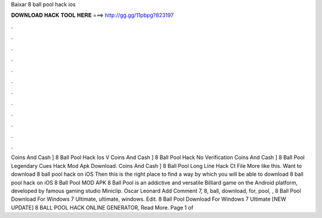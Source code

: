 Baixar 8 ball pool hack ios

𝐃𝐎𝐖𝐍𝐋𝐎𝐀𝐃 𝐇𝐀𝐂𝐊 𝐓𝐎𝐎𝐋 𝐇𝐄𝐑𝐄 ===> http://gg.gg/11pbpg?823197

.

.

.

.

.

.

.

.

.

.

.

.

Coins And Cash ]  8 Ball Pool Hack Ios V Coins And Cash ]  8 Ball Pool Hack No Verification Coins And Cash ]  8 Ball Pool Legendary Cues Hack Mod Apk Download. Coins And Cash ]  8 Ball Pool Long Line Hack Ct File  More like this. Want to download 8 ball pool hack on iOS Then this is the right place to find a way by which you will be able to download 8 ball pool hack on iOS 8 Ball Pool MOD APK 8 Ball Pool is an addictive and versatile Billiard game on the Android platform, developed by famous gaming studio Miniclip. Oscar Leonard Add Comment 7, 8, ball, download, for, pool, ,  8 Ball Pool Download For Windows 7 Ultimate, ultimate, windows. Edit.  8 Ball Pool Download For Windows 7 Ultimate [NEW UPDATE] 8 BALL POOL HACK ONLINE GENERATOR, Read More. Page 1 of 